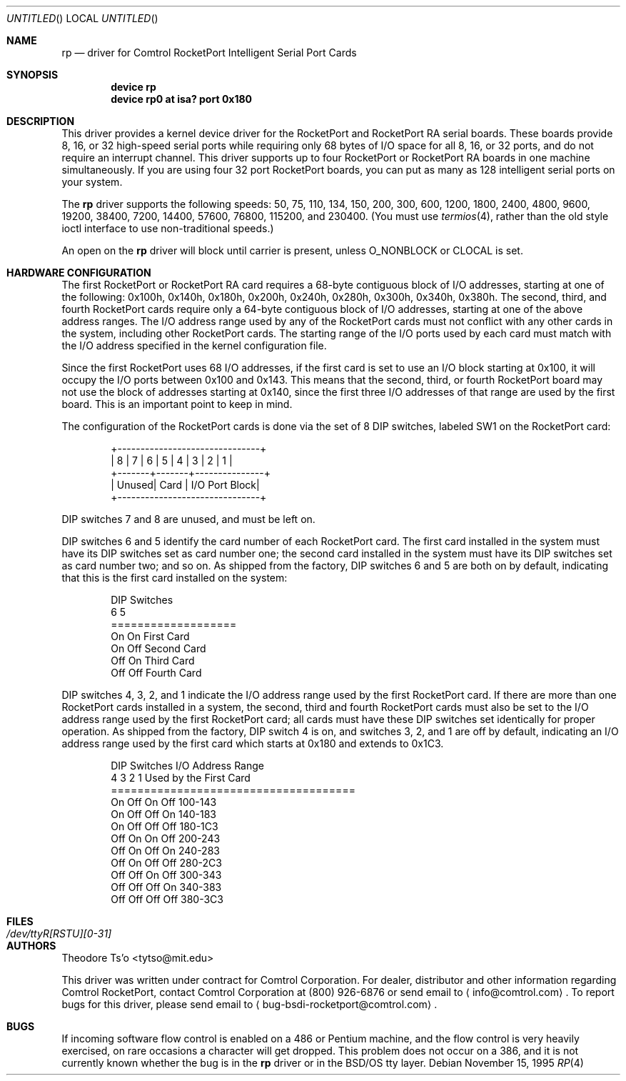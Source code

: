 .\" Copyright (c) 1995 Comtrol, Inc.
.\" All rights reserved.
.\"
.\" $FreeBSD: src/share/man/man4/rp.4,v 1.2.2.2 2003/06/10 21:01:38 ceri Exp $
.\" $DragonFly: src/share/man/man4/rp.4,v 1.2 2003/06/17 04:36:59 dillon Exp $
.Dd November 15, 1995
.Os
.Dt RP 4
.Sh NAME
.Nm rp
.Nd "driver for Comtrol RocketPort Intelligent Serial Port Cards"
.Sh SYNOPSIS
.Cd "device rp"
.Cd "device rp0 at isa? port 0x180"
.Sh DESCRIPTION
This driver provides a kernel device driver for the
.Tn RocketPort
and
.Tn RocketPort RA
serial boards.
These boards provide 8, 16, or 32 high-speed serial ports
while requiring only 68 bytes of I/O space for all 8, 16,
or 32 ports, and do not require an interrupt channel.
This driver supports up to four
.Tn RocketPort
or
.Tn RocketPort RA
boards in one machine simultaneously.
If you are using four 32 port
.Tn RocketPort
boards, you can put as many as 128 intelligent serial ports
on your system.
.Pp
The
.Nm
driver supports the following speeds: 50, 75, 110, 134, 150,
200, 300, 600, 1200, 1800, 2400, 4800, 9600, 19200, 38400, 7200,
14400, 57600, 76800, 115200, and 230400.
(You must use
.Xr termios 4 ,
rather than the old style ioctl interface to use non-traditional
speeds.)
.Pp
An open on the
.Nm
driver will block until carrier is present, unless
.Dv O_NONBLOCK
or
.Dv CLOCAL
is set.
.Sh HARDWARE CONFIGURATION
The first
.Tn RocketPort
or
.Tn RocketPort RA
card requires a 68-byte contiguous block of I/O addresses,
starting at one of the following:
0x100h, 0x140h, 0x180h, 0x200h, 0x240h, 0x280h, 0x300h, 0x340h,
0x380h.
The second, third, and fourth
.Tn RocketPort
cards require only a
64-byte contiguous block of I/O addresses, starting at one of the
above address ranges.
The I/O address range used by any of the
.Tn RocketPort
cards must not conflict with any other cards in the system,
including other
.Tn RocketPort
cards.
The starting range of the I/O ports used by each card
must match with the I/O address specified in the kernel
configuration file.
.Pp
Since the first
.Tn RocketPort
uses 68 I/O addresses, if the first card is
set to use an I/O block starting at 0x100,
it will occupy the I/O ports between 0x100 and 0x143.
This means that the second, third, or fourth
.Tn RocketPort
board may not use the block of addresses starting at 0x140,
since the first three I/O addresses of that range
are used by the first board.
This is an important point to keep in mind.
.Pp
The configuration of the
.Tn RocketPort
cards is done via the set of 8 DIP switches,
labeled SW1 on the
.Tn RocketPort
card:
.Bd -literal -offset indent
+-------------------------------+
| 8 | 7 | 6 | 5 | 4 | 3 | 2 | 1 |
+-------+-------+---------------+
| Unused| Card  | I/O Port Block|
+-------------------------------+
.Ed
.Pp
DIP switches 7 and 8 are unused, and must be left on.
.Pp
DIP switches 6 and 5 identify the card number of each
.Tn RocketPort
card.
The first card installed in the system must have its DIP switches set
as card number one; the second card installed in the system must have
its DIP switches set as card number two; and so on.
As shipped from
the factory, DIP switches 6 and 5 are both on by default, indicating
that this is the first card installed on the system:
.Bd -literal -offset indent
DIP Switches
6    5
===================
On   On   First Card
On   Off  Second Card
Off  On   Third Card
Off  Off  Fourth Card
.Ed
.Pp
DIP switches 4, 3, 2, and 1 indicate the I/O address range used by the
first
.Tn RocketPort
card.
If there are more than one
.Tn RocketPort
cards installed in a system,
the second, third and fourth
.Tn RocketPort
cards must
also be set to the I/O address range used by the first
.Tn RocketPort
card;
all cards must have these DIP switches set identically
for proper operation.
As shipped from the factory, DIP switch 4 is on,
and switches 3, 2, and 1 are off by default,
indicating an I/O address range used by the first
card which starts at 0x180 and extends to 0x1C3.
.Bd -literal -offset indent
DIP Switches         I/O Address Range
4    3    2    1     Used by the First Card
=====================================
On   Off  On   Off   100-143
On   Off  Off  On    140-183
On   Off  Off  Off   180-1C3
Off  On   On   Off   200-243
Off  On   Off  On    240-283
Off  On   Off  Off   280-2C3
Off  Off  On   Off   300-343
Off  Off  Off  On    340-383
Off  Off  Off  Off   380-3C3
.Ed
.Sh FILES
.Bl -tag -width ".Pa /dev/ttyR[RSTU][0-31]"
.It Pa /dev/ttyR[RSTU][0-31]
.El
.Sh AUTHORS
.An Theodore Ts'o Aq tytso@mit.edu
.Pp
This driver was written under contract for Comtrol Corporation.
For dealer, distributor and other information regarding Comtrol
.Tn RocketPort ,
contact Comtrol Corporation at (800) 926-6876 or send email to
.Aq info@comtrol.com .
To report bugs for this driver, please send email to
.Aq bug-bsdi-rocketport@comtrol.com .
.Sh BUGS
If incoming software flow control is enabled on a 486 or Pentium
machine, and the flow control is very heavily exercised, on rare occasions
a character will get dropped.
This problem does not occur on a 386, and
it is not currently known whether the bug is in the
.Nm
driver
or in the
.Bsx
tty layer.
.\" (Although my bet is that it's in the higher-level tty layer;
.\" given the bugs I found while writing this driver, it's clear
.\" the BSD software flow control code hasn't been tested very much
.\" at all! -- TYT)
